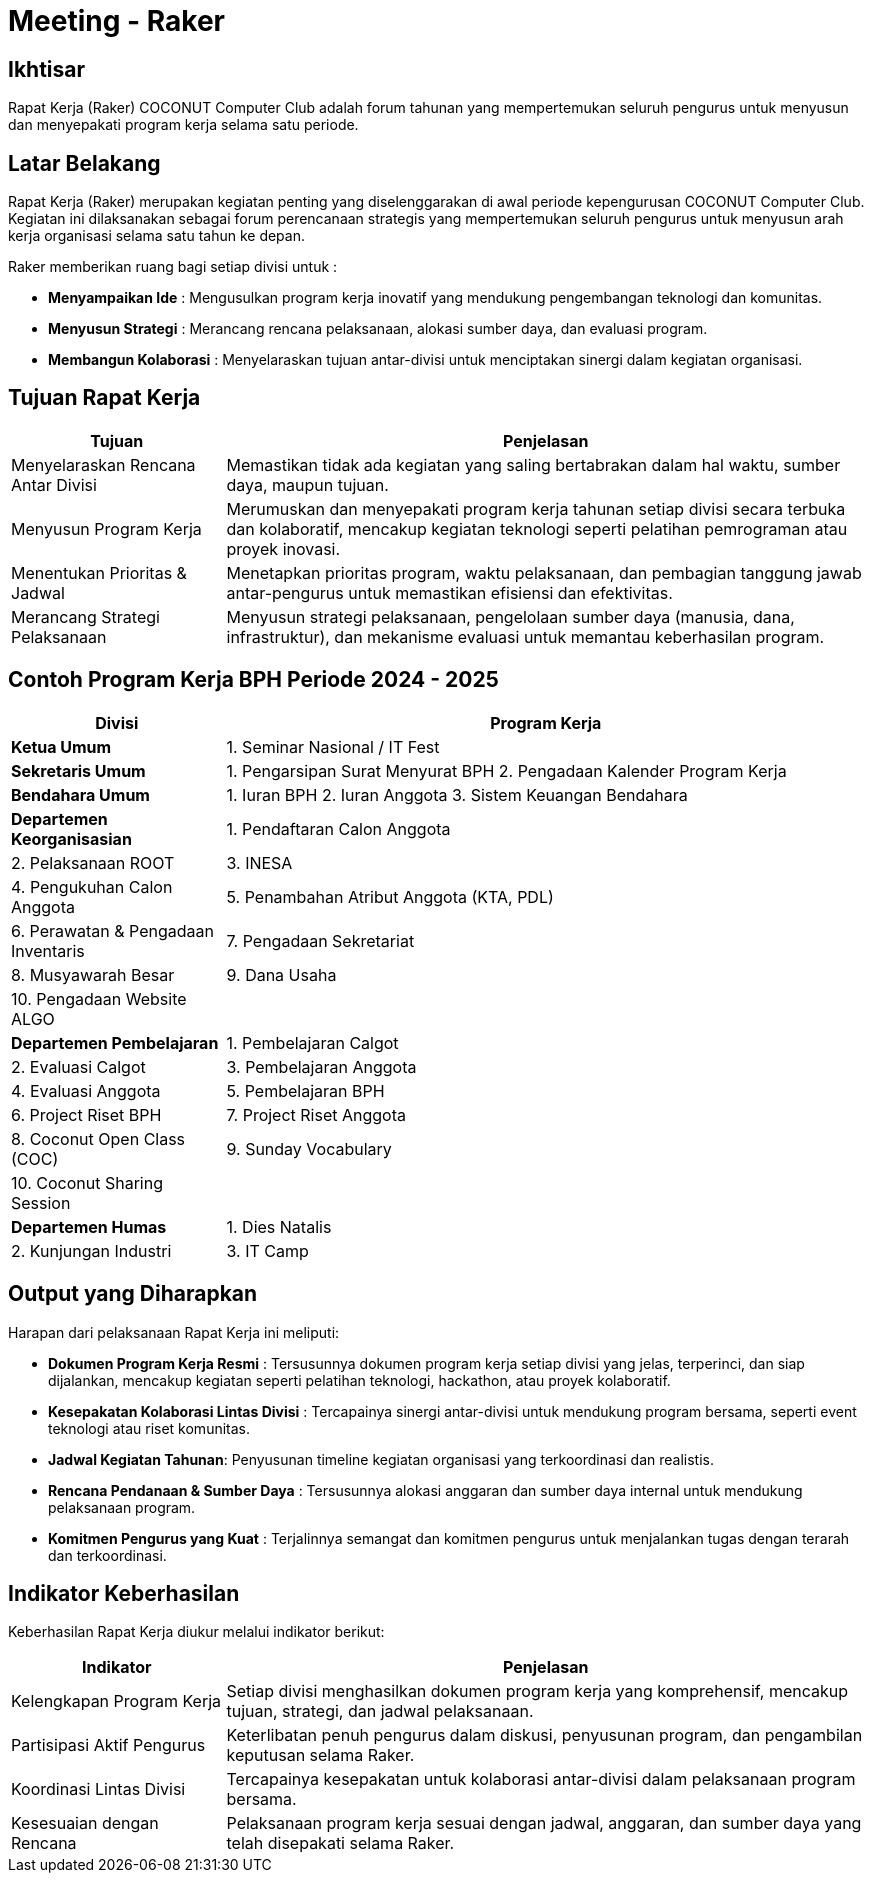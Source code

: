= Meeting - Raker
:navtitle: Bluebook - Meeting - Raker
:description: Forum tahunan COCONUT Computer Club untuk menyusun program kerja pengurus
:keywords: COCONUT, rapat kerja, raker, program kerja, teknologi, study club

== Ikhtisar
Rapat Kerja (Raker) COCONUT Computer Club adalah forum tahunan yang mempertemukan seluruh pengurus untuk menyusun dan menyepakati program kerja selama satu periode.

== Latar Belakang
Rapat Kerja (Raker) merupakan kegiatan penting yang diselenggarakan di awal periode kepengurusan COCONUT Computer Club. Kegiatan ini dilaksanakan sebagai forum perencanaan strategis yang mempertemukan seluruh pengurus untuk menyusun arah kerja organisasi selama satu tahun ke depan.

Raker memberikan ruang bagi setiap divisi untuk :

- **Menyampaikan Ide** : Mengusulkan program kerja inovatif yang mendukung pengembangan teknologi dan komunitas.
- **Menyusun Strategi** : Merancang rencana pelaksanaan, alokasi sumber daya, dan evaluasi program.
- **Membangun Kolaborasi** : Menyelaraskan tujuan antar-divisi untuk menciptakan sinergi dalam kegiatan organisasi.

== Tujuan Rapat Kerja
[cols="1,3",options="header",stripes=even,grid=rows,frame=all]
|===
| *Tujuan* | *Penjelasan*
| Menyelaraskan Rencana Antar Divisi | Memastikan tidak ada kegiatan yang saling bertabrakan dalam hal waktu, sumber daya, maupun tujuan.
| Menyusun Program Kerja | Merumuskan dan menyepakati program kerja tahunan setiap divisi secara terbuka dan kolaboratif, mencakup kegiatan teknologi seperti pelatihan pemrograman atau proyek inovasi.
| Menentukan Prioritas & Jadwal | Menetapkan prioritas program, waktu pelaksanaan, dan pembagian tanggung jawab antar-pengurus untuk memastikan efisiensi dan efektivitas.
| Merancang Strategi Pelaksanaan | Menyusun strategi pelaksanaan, pengelolaan sumber daya (manusia, dana, infrastruktur), dan mekanisme evaluasi untuk memantau keberhasilan program.
|===

== Contoh Program Kerja BPH Periode 2024 - 2025

[cols="1,3", options="header"]
|===
| **Divisi** | **Program Kerja**

| **Ketua Umum**
| 1. Seminar Nasional / IT Fest

| **Sekretaris Umum**
| 1. Pengarsipan Surat Menyurat BPH  
  2. Pengadaan Kalender Program Kerja

| **Bendahara Umum**
| 1. Iuran BPH  
  2. Iuran Anggota  
  3. Sistem Keuangan Bendahara

| **Departemen Keorganisasian**
| 1. Pendaftaran Calon Anggota|  
  2. Pelaksanaan ROOT |  
  3. INESA  |  
  4. Pengukuhan Calon Anggota  |  
  5. Penambahan Atribut Anggota (KTA, PDL)  |  
  6. Perawatan & Pengadaan Inventaris  |  
  7. Pengadaan Sekretariat  |  
  8. Musyawarah Besar  |  
  9. Dana Usaha  |  
  10. Pengadaan Website ALGO |  

| **Departemen Pembelajaran**
| 1. Pembelajaran Calgot  |  
  2. Evaluasi Calgot  |  
  3. Pembelajaran Anggota  |  
  4. Evaluasi Anggota  |  
  5. Pembelajaran BPH  |  
  6. Project Riset BPH  |  
  7. Project Riset Anggota  |  
  8. Coconut Open Class (COC)  |  
  9. Sunday Vocabulary  |  
  10. Coconut Sharing Session  |  

| **Departemen Humas**
| 1. Dies Natalis  |  
  2. Kunjungan Industri  |  
  3. IT Camp  |  
|===


== Output yang Diharapkan
Harapan dari pelaksanaan Rapat Kerja ini meliputi:

- **Dokumen Program Kerja Resmi** : Tersusunnya dokumen program kerja setiap divisi yang jelas, terperinci, dan siap dijalankan, mencakup kegiatan seperti pelatihan teknologi, hackathon, atau proyek kolaboratif.
- **Kesepakatan Kolaborasi Lintas Divisi** : Tercapainya sinergi antar-divisi untuk mendukung program bersama, seperti event teknologi atau riset komunitas.
- **Jadwal Kegiatan Tahunan**: Penyusunan timeline kegiatan organisasi yang terkoordinasi dan realistis.
- **Rencana Pendanaan & Sumber Daya** : Tersusunnya alokasi anggaran dan sumber daya internal untuk mendukung pelaksanaan program.
- **Komitmen Pengurus yang Kuat** : Terjalinnya semangat dan komitmen pengurus untuk menjalankan tugas dengan terarah dan terkoordinasi.

== Indikator Keberhasilan
Keberhasilan Rapat Kerja diukur melalui indikator berikut:

[cols="1,3",options="header",stripes=even,grid=rows,frame=all]
|===
| *Indikator* | *Penjelasan*
| Kelengkapan Program Kerja | Setiap divisi menghasilkan dokumen program kerja yang komprehensif, mencakup tujuan, strategi, dan jadwal pelaksanaan.
| Partisipasi Aktif Pengurus | Keterlibatan penuh pengurus dalam diskusi, penyusunan program, dan pengambilan keputusan selama Raker.
| Koordinasi Lintas Divisi | Tercapainya kesepakatan untuk kolaborasi antar-divisi dalam pelaksanaan program bersama.
| Kesesuaian dengan Rencana | Pelaksanaan program kerja sesuai dengan jadwal, anggaran, dan sumber daya yang telah disepakati selama Raker.
|===

